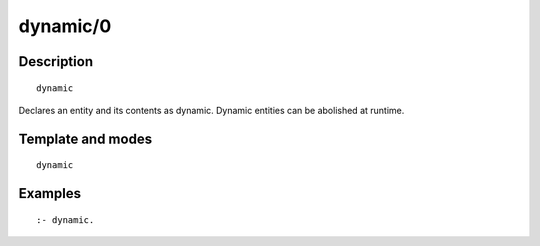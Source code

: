 
.. index:: dynamic/0
.. _directives_dynamic_0:

dynamic/0
=========

Description
-----------

::

   dynamic

Declares an entity and its contents as dynamic. Dynamic entities can be
abolished at runtime.

Template and modes
------------------

::

   dynamic

Examples
--------

::

   :- dynamic.

.. seealso::

   :ref:`directives_dynamic_1`,
   :ref:`predicates_object_property_2`,
   :ref:`predicates_protocol_property_2`,
   :ref:`predicates_category_property_2`
